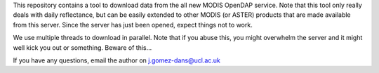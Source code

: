 This repository contains a tool to download data from the all new MODIS OpenDAP service. Note that this tool only really deals with daily reflectance, but can be easily extended to other MODIS (or ASTER) products that are made available from this server. Since the server has just been opened, expect things not to work. 

We use multiple threads to download in parallel. Note that if you abuse this, you might overwhelm the server and it might well kick you out or something. Beware of this...

If you have any questions, email the author on j.gomez-dans@ucl.ac.uk


